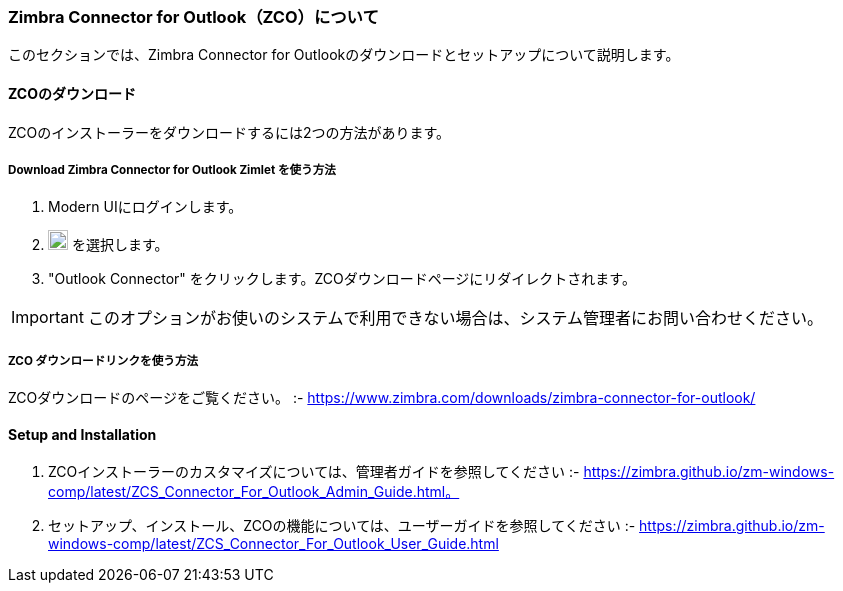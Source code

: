 === Zimbra Connector for Outlook（ZCO）について

このセクションでは、Zimbra Connector for Outlookのダウンロードとセットアップについて説明します。

==== ZCOのダウンロード

ZCOのインストーラーをダウンロードするには2つの方法があります。

===== *Download Zimbra Connector for Outlook* Zimlet を使う方法

. Modern UIにログインします。
. image:graphics/cog.svg[cog icon, width=20] を選択します。
. "Outlook Connector" をクリックします。ZCOダウンロードページにリダイレクトされます。

IMPORTANT: このオプションがお使いのシステムで利用できない場合は、システム管理者にお問い合わせください。

===== ZCO ダウンロードリンクを使う方法

ZCOダウンロードのページをご覧ください。 :- https://www.zimbra.com/downloads/zimbra-connector-for-outlook/

==== Setup and Installation

. ZCOインストーラーのカスタマイズについては、管理者ガイドを参照してください :- https://zimbra.github.io/zm-windows-comp/latest/ZCS_Connector_For_Outlook_Admin_Guide.html。

. セットアップ、インストール、ZCOの機能については、ユーザーガイドを参照してください :- https://zimbra.github.io/zm-windows-comp/latest/ZCS_Connector_For_Outlook_User_Guide.html
